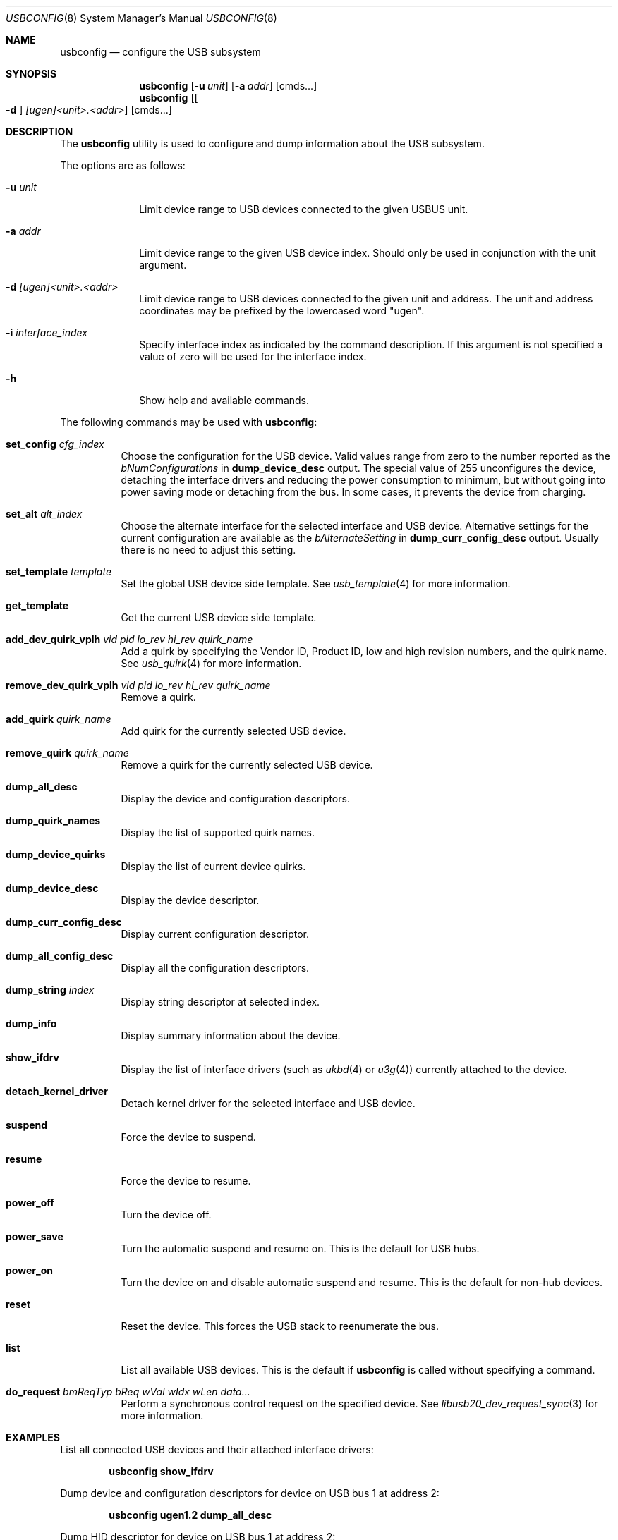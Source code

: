 .\" $FreeBSD: releng/12.1/usr.sbin/usbconfig/usbconfig.8 351842 2019-09-05 09:32:00Z hselasky $
.\"
.\" Copyright (c) 2008-2010 Hans Petter Selasky. All rights reserved.
.\"
.\" Redistribution and use in source and binary forms, with or without
.\" modification, are permitted provided that the following conditions
.\" are met:
.\" 1. Redistributions of source code must retain the above copyright
.\"    notice, this list of conditions and the following disclaimer.
.\" 2. Redistributions in binary form must reproduce the above copyright
.\"    notice, this list of conditions and the following disclaimer in the
.\"    documentation and/or other materials provided with the distribution.
.\"
.\" THIS SOFTWARE IS PROVIDED BY THE AUTHOR AND CONTRIBUTORS ``AS IS'' AND
.\" ANY EXPRESS OR IMPLIED WARRANTIES, INCLUDING, BUT NOT LIMITED TO, THE
.\" IMPLIED WARRANTIES OF MERCHANTABILITY AND FITNESS FOR A PARTICULAR PURPOSE
.\" ARE DISCLAIMED.  IN NO EVENT SHALL THE AUTHOR OR CONTRIBUTORS BE LIABLE
.\" FOR ANY DIRECT, INDIRECT, INCIDENTAL, SPECIAL, EXEMPLARY, OR CONSEQUENTIAL
.\" DAMAGES (INCLUDING, BUT NOT LIMITED TO, PROCUREMENT OF SUBSTITUTE GOODS
.\" OR SERVICES; LOSS OF USE, DATA, OR PROFITS; OR BUSINESS INTERRUPTION)
.\" HOWEVER CAUSED AND ON ANY THEORY OF LIABILITY, WHETHER IN CONTRACT, STRICT
.\" LIABILITY, OR TORT (INCLUDING NEGLIGENCE OR OTHERWISE) ARISING IN ANY WAY
.\" OUT OF THE USE OF THIS SOFTWARE, EVEN IF ADVISED OF THE POSSIBILITY OF
.\" SUCH DAMAGE.
.\"
.Dd August 16, 2019
.Dt USBCONFIG 8
.Os
.Sh NAME
.Nm usbconfig
.Nd configure the USB subsystem
.Sh SYNOPSIS
.Nm
.Op Fl u Ar unit
.Op Fl a Ar addr
.Op cmds...
.Nm
.Op Oo Fl d Oc Ar [ugen]<unit>.<addr>
.Op cmds...
.Sh DESCRIPTION
The
.Nm
utility is used to configure and dump information about the USB subsystem.
.Pp
The options are as follows:
.Bl -tag -width "        "
.It Fl u Ar unit
Limit device range to USB devices connected to the given USBUS unit.
.It Fl a Ar addr
Limit device range to the given USB device index.
Should only be used in conjunction with the unit argument.
.It Fl d Ar [ugen]<unit>.<addr>
Limit device range to USB devices connected to the given unit and address.
The unit and address coordinates may be prefixed by the lowercased word "ugen".
.It Fl i Ar interface_index
Specify interface index as indicated by the command description.
If this argument is not specified a value of zero will be used for the interface index.
.It Fl h
Show help and available commands.
.El
.Pp
The following commands may be used with
.Nm :
.Bl -tag -width indent
.It Cm set_config Ar cfg_index
Choose the configuration for the USB device.
Valid values range from zero to the number reported as the
.Ar bNumConfigurations
in
.Cm dump_device_desc
output.
The special value of 255 unconfigures the device, detaching
the interface drivers and reducing the power consumption to minimum,
but without going into power saving mode or detaching from the bus.
In some cases, it prevents the device from charging.
.It Cm set_alt Ar alt_index
Choose the alternate interface for the selected interface and USB device.
Alternative settings for the current configuration are available as the
.Ar bAlternateSetting
in
.Cm dump_curr_config_desc
output.
Usually there is no need to adjust this setting.
.It Cm set_template Ar template
Set the global USB device side template.
See
.Xr usb_template 4
for more information.
.It Cm get_template
Get the current USB device side template.
.It Cm add_dev_quirk_vplh Ar vid Ar pid Ar lo_rev Ar hi_rev Ar quirk_name
Add a quirk by specifying the Vendor ID, Product ID, low and high
revision numbers, and the quirk name.
See
.Xr usb_quirk 4
for more information.
.It Cm remove_dev_quirk_vplh Ar vid Ar pid Ar lo_rev Ar hi_rev Ar quirk_name
Remove a quirk.
.It Cm add_quirk Ar quirk_name
Add quirk for the currently selected USB device.
.It Cm remove_quirk Ar quirk_name
Remove a quirk for the currently selected USB device.
.It Cm dump_all_desc
Display the device and configuration descriptors.
.It Cm dump_quirk_names
Display the list of supported quirk names.
.It Cm dump_device_quirks
Display the list of current device quirks.
.It Cm dump_device_desc
Display the device descriptor.
.It Cm dump_curr_config_desc
Display current configuration descriptor.
.It Cm dump_all_config_desc
Display all the configuration descriptors.
.It Cm dump_string Ar index
Display string descriptor at selected index.
.It Cm dump_info
Display summary information about the device.
.It Cm show_ifdrv
Display the list of interface drivers (such as
.Xr ukbd 4
or
.Xr u3g 4 )
currently attached to the device.
.It Cm detach_kernel_driver
Detach kernel driver for the selected interface and USB device.
.It Cm suspend
Force the device to suspend.
.It Cm resume
Force the device to resume.
.It Cm power_off
Turn the device off.
.It Cm power_save
Turn the automatic suspend and resume on.
This is the default for USB hubs.
.It Cm power_on
Turn the device on and disable automatic suspend and resume.
This is the default for non-hub devices.
.It Cm reset
Reset the device.
This forces the USB stack to reenumerate the bus.
.It Cm list
List all available USB devices.
This is the default if
.Nm
is called without specifying a command.
.It Cm do_request Ar bmReqTyp Ar bReq Ar wVal Ar wIdx Ar wLen Ar data...
Perform a synchronous control request on the specified device.
See
.Xr libusb20_dev_request_sync 3
for more information.
.El
.Sh EXAMPLES
List all connected USB devices and their attached interface drivers:
.Pp
.Dl usbconfig show_ifdrv
.Pp
Dump device and configuration descriptors for device on USB bus 1 at address 2:
.Pp
.Dl usbconfig ugen1.2 dump_all_desc
.Pp
Dump HID descriptor for device on USB bus 1 at address 2:
.Pp
.Dl usbconfig ugen1.2 do_request 0x81 0x06 0x2200 0 0x100
.Pp
Power off the device on USB bus 1 at address 2:
.Pp
.Dl usbconfig ugen1.2 power_off
.Sh SEE ALSO
.Xr usb 4 ,
.Xr usb_quirk 4 ,
.Xr usb_template 4
